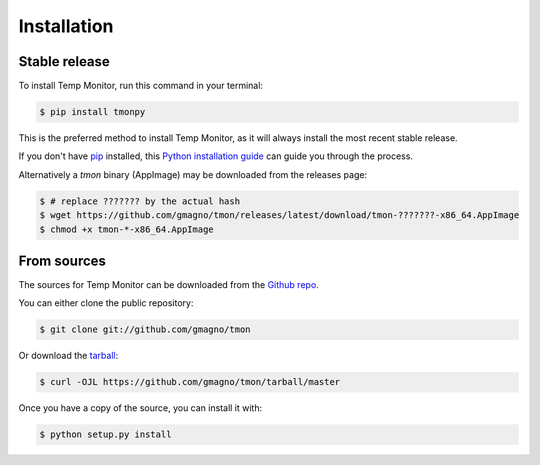 .. highlight:: shell

============
Installation
============


Stable release
--------------

To install Temp Monitor, run this command in your terminal:

.. code-block:: console

    $ pip install tmonpy

This is the preferred method to install Temp Monitor, as it will always install
the most recent stable release.

If you don't have `pip`_ installed, this `Python installation guide`_ can guide
you through the process.

.. _pip: https://pip.pypa.io
.. _Python installation guide: http://docs.python-guide.org/en/latest/starting/installation/


Alternatively a `tmon` binary (AppImage) may be downloaded from the releases
page:

.. code-block:: console

    $ # replace ??????? by the actual hash
    $ wget https://github.com/gmagno/tmon/releases/latest/download/tmon-???????-x86_64.AppImage
    $ chmod +x tmon-*-x86_64.AppImage


From sources
------------

The sources for Temp Monitor can be downloaded from the `Github repo`_.

You can either clone the public repository:

.. code-block:: console

    $ git clone git://github.com/gmagno/tmon

Or download the `tarball`_:

.. code-block:: console

    $ curl -OJL https://github.com/gmagno/tmon/tarball/master

Once you have a copy of the source, you can install it with:

.. code-block:: console

    $ python setup.py install


.. _Github repo: https://github.com/gmagno/tmon
.. _tarball: https://github.com/gmagno/tmon/tarball/master
